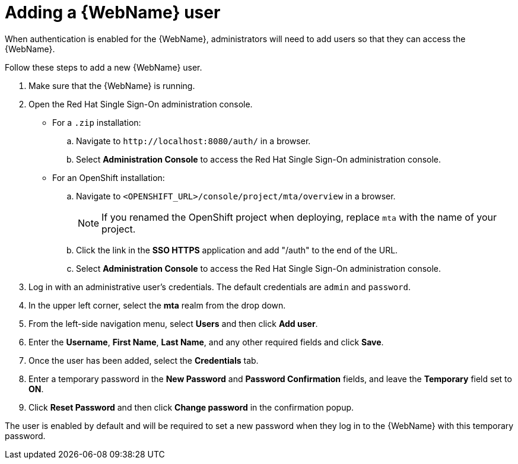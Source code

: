 // Module included in the following assemblies:
//
// * docs/web-console-guide/master.adoc

:_content-type: PROCEDURE
[id="web-add-user_{context}"]
= Adding a {WebName} user

When authentication is enabled for the {WebName}, administrators will need to add users so that they can access the {WebName}.

Follow these steps to add a new {WebName} user.

. Make sure that the {WebName} is running.
. Open the Red Hat Single Sign-On administration console.
* For a `.zip` installation:
.. Navigate to `\http://localhost:8080/auth/` in a browser.
.. Select *Administration Console* to access the Red Hat Single Sign-On administration console.
* For an OpenShift installation:
.. Navigate to `<OPENSHIFT_URL>/console/project/mta/overview` in a browser.
+
NOTE: If you renamed the OpenShift project when deploying, replace `mta` with the name of your project.
.. Click the link in the *SSO HTTPS* application and add "/auth" to the end of the URL.
.. Select *Administration Console* to access the Red Hat Single Sign-On administration console.
. Log in with an administrative user's credentials. The default credentials are `admin` and `password`.
. In the upper left corner, select the *mta* realm from the drop down.
. From the left-side navigation menu, select *Users* and then click *Add user*.
. Enter the *Username*, *First Name*, *Last Name*, and any other required fields and click *Save*.
. Once the user has been added, select the *Credentials* tab.
. Enter a temporary password in the *New Password* and *Password Confirmation* fields, and leave the *Temporary* field set to *ON*.
. Click *Reset Password* and then click *Change password* in the confirmation popup.

The user is enabled by default and will be required to set a new password when they log in to the {WebName} with this temporary password.

